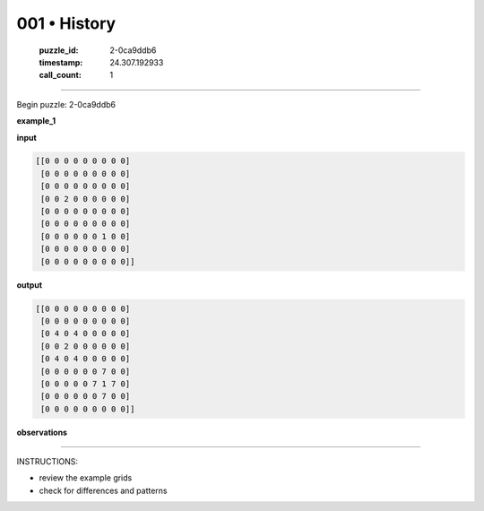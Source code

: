 001 • History
=============

   :puzzle_id: 2-0ca9ddb6
   :timestamp: 24.307.192933
   :call_count: 1




====


Begin puzzle: 2-0ca9ddb6



**example_1**



**input**



.. code-block::

    [[0 0 0 0 0 0 0 0 0]
     [0 0 0 0 0 0 0 0 0]
     [0 0 0 0 0 0 0 0 0]
     [0 0 2 0 0 0 0 0 0]
     [0 0 0 0 0 0 0 0 0]
     [0 0 0 0 0 0 0 0 0]
     [0 0 0 0 0 0 1 0 0]
     [0 0 0 0 0 0 0 0 0]
     [0 0 0 0 0 0 0 0 0]]


.. image:: _images/000-example_1_input.png
   :alt: _images/000-example_1_input.png



**output**



.. code-block::

    [[0 0 0 0 0 0 0 0 0]
     [0 0 0 0 0 0 0 0 0]
     [0 4 0 4 0 0 0 0 0]
     [0 0 2 0 0 0 0 0 0]
     [0 4 0 4 0 0 0 0 0]
     [0 0 0 0 0 0 7 0 0]
     [0 0 0 0 0 7 1 7 0]
     [0 0 0 0 0 0 7 0 0]
     [0 0 0 0 0 0 0 0 0]]


.. image:: _images/000-example_1_output.png
   :alt: _images/000-example_1_output.png



**observations**



================================================================================



INSTRUCTIONS:




* review the example grids




* check for differences and patterns



.. seealso::

   - :doc:`001-prompt`
   - :doc:`001-response`

